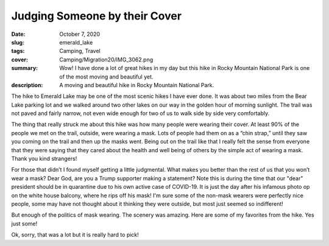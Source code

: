 Judging Someone by their Cover
==============================

:date: October 7, 2020
:slug: emerald_lake
:tags: Camping, Travel
:cover: Camping/Migration20/IMG_3062.png
:summary: Wow! I have done a lot of great hikes in my day but this hike in Rocky Mountain National Park is one of the most moving and beautiful yet.
:description: A moving and beautiful hike in Rocky Mountain National Park.

.. image:: {static}/Camping/Migration20/IMG_3062.png

The hike to Emerald Lake may be one of the most scenic hikes I have ever done.  It was about two miles from the Bear Lake parking lot and we walked around two other lakes on our way in the golden hour of morning sunlight.  The trail was not paved and fairly narrow, not even wide enough for two of us to walk side by side very comfortably.

The thing that really struck me about this hike was how many people were wearing their cover.  At least 90% of the people we met on the trail, outside, were wearing a mask.  Lots of people had them on as a “chin strap,”  until they saw you coming on the trail and then up the masks went.  Being out on the trail like that I really felt the sense from everyone that they were saying that they cared about the health and well being of others by the simple act of wearing a mask.   Thank you kind strangers!

For those that didn’t I found myself getting a little judgmental.  What makes you better than the rest of us that you won’t wear a mask?  Dear God, are you a Trump supporter making a statement?  Note this is during the time that our "dear" president should be in quarantine due to his own active case of COVID-19.  It is just the day after his infamous photo op on the white house balcony, where he rips off his mask!  I'm sure some of the non-mask wearers were perfectly nice people, some may have not thought about it thinking they were outside, but most just seemed so indifferent!

But enough of the politics of mask wearing.  The scenery was amazing.  Here are some of my favorites from the hike.  Yes just some!

.. image:: {static}/Camping/Migration20/IMG_3042.png
.. image:: {static}/Camping/Migration20/IMG_3046.png
.. image:: {static}/Camping/Migration20/IMG_3048.png
.. image:: {static}/Camping/Migration20/IMG_3049.png
.. image:: {static}/Camping/Migration20/IMG_3051.png
.. image:: {static}/Camping/Migration20/IMG_3053.png
.. image:: {static}/Camping/Migration20/IMG_3054.png
.. image:: {static}/Camping/Migration20/IMG_3056.png
.. image:: {static}/Camping/Migration20/IMG_3059.png
.. image:: {static}/Camping/Migration20/IMG_3060.png
.. image:: {static}/Camping/Migration20/IMG_3062.png
.. image:: {static}/Camping/Migration20/IMG_3063.png
.. image:: {static}/Camping/Migration20/IMG_3064.png

Ok, sorry, that was a lot but it is really hard to pick!


